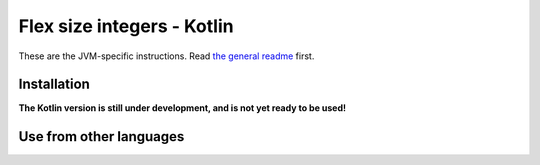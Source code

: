 
Flex size integers - Kotlin
===============================

These are the JVM-specific instructions. Read `the general readme`_ first.

Installation
-------------------------------

**The Kotlin version is still under development, and is not yet ready to be used!**

Use from other languages
-------------------------------



.. _`the general readme`: .. _`the format description`: https://github.com/mverleg/flex_size_int/blob/master/README.rst


